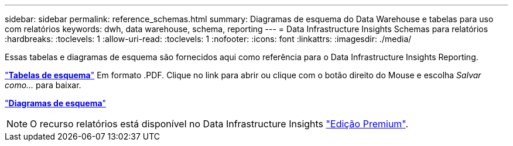 ---
sidebar: sidebar 
permalink: reference_schemas.html 
summary: Diagramas de esquema do Data Warehouse e tabelas para uso com relatórios 
keywords: dwh, data warehouse, schema, reporting 
---
= Data Infrastructure Insights Schemas para relatórios
:hardbreaks:
:toclevels: 1
:allow-uri-read: 
:toclevels: 1
:nofooter: 
:icons: font
:linkattrs: 
:imagesdir: ./media/


[role="lead"]
Essas tabelas e diagramas de esquema são fornecidos aqui como referência para o Data Infrastructure Insights Reporting.

link:https://docs.netapp.com/us-en/cloudinsights/ci_reporting_database_schema.pdf["*Tabelas de esquema*"] Em formato .PDF. Clique no link para abrir ou clique com o botão direito do Mouse e escolha _Salvar como..._ para baixar.

link:reporting_schema_diagrams.html["*Diagramas de esquema*"]


NOTE: O recurso relatórios está disponível no Data Infrastructure Insights link:concept_subscribing_to_cloud_insights.html["Edição Premium"].

